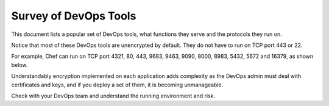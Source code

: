 .. meta::
   :description: Survey of DevOps Tools
   :keywords: Chef, Puppet, Jenkins, Ansible, Encryption, 


===========================================================================================
Survey of DevOps Tools
===========================================================================================

This document lists a popular set of DevOps tools, what functions they serve and the protocols they run on. 

Notice that most of these DevOps tools are unencrypted by default. They do not have to run 
on TCP port 443 or 22. 


For example, Chef can run on TCP port 4321, 80, 443, 9683, 9463, 9090, 8000, 8983, 5432, 5672 and 16379, as shown below.

|survey|

Understandably encryption implemented on each application adds complexity as the DevOps 
admin must deal with certificates and keys, and if you deploy a set of them, it is becoming unmanageable. 

Check with your DevOps team and understand the running environment and risk. 


.. |survey| image:: opstools_survey_media/survey.png
   :scale: 30%
   

.. disqus::    
